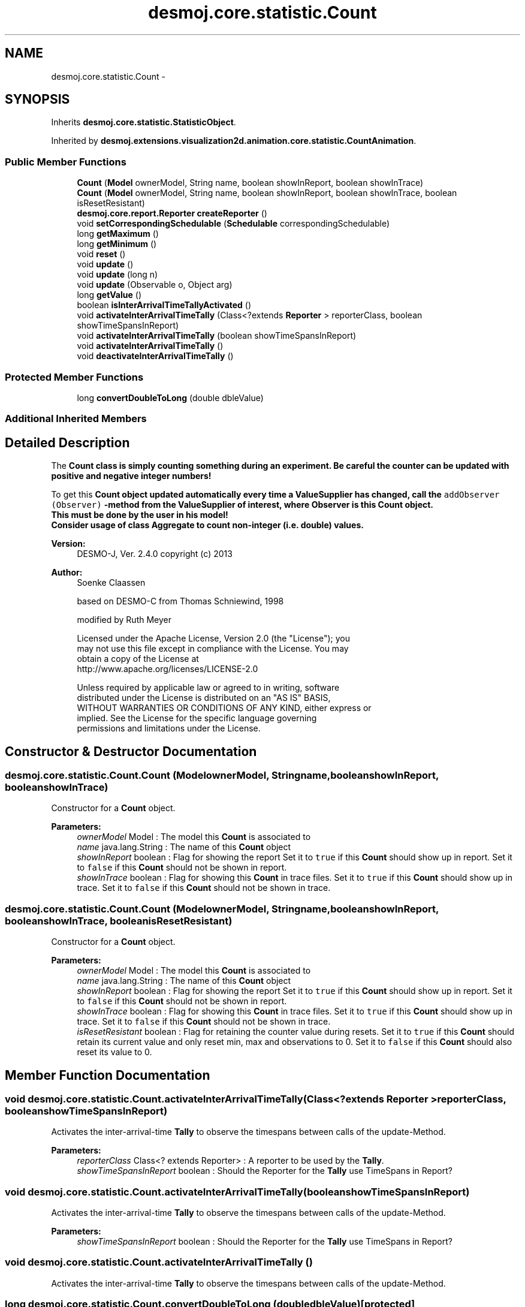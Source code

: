 .TH "desmoj.core.statistic.Count" 3 "Wed Dec 4 2013" "Version 1.0" "Desmo-J" \" -*- nroff -*-
.ad l
.nh
.SH NAME
desmoj.core.statistic.Count \- 
.SH SYNOPSIS
.br
.PP
.PP
Inherits \fBdesmoj\&.core\&.statistic\&.StatisticObject\fP\&.
.PP
Inherited by \fBdesmoj\&.extensions\&.visualization2d\&.animation\&.core\&.statistic\&.CountAnimation\fP\&.
.SS "Public Member Functions"

.in +1c
.ti -1c
.RI "\fBCount\fP (\fBModel\fP ownerModel, String name, boolean showInReport, boolean showInTrace)"
.br
.ti -1c
.RI "\fBCount\fP (\fBModel\fP ownerModel, String name, boolean showInReport, boolean showInTrace, boolean isResetResistant)"
.br
.ti -1c
.RI "\fBdesmoj\&.core\&.report\&.Reporter\fP \fBcreateReporter\fP ()"
.br
.ti -1c
.RI "void \fBsetCorrespondingSchedulable\fP (\fBSchedulable\fP correspondingSchedulable)"
.br
.ti -1c
.RI "long \fBgetMaximum\fP ()"
.br
.ti -1c
.RI "long \fBgetMinimum\fP ()"
.br
.ti -1c
.RI "void \fBreset\fP ()"
.br
.ti -1c
.RI "void \fBupdate\fP ()"
.br
.ti -1c
.RI "void \fBupdate\fP (long n)"
.br
.ti -1c
.RI "void \fBupdate\fP (Observable o, Object arg)"
.br
.ti -1c
.RI "long \fBgetValue\fP ()"
.br
.ti -1c
.RI "boolean \fBisInterArrivalTimeTallyActivated\fP ()"
.br
.ti -1c
.RI "void \fBactivateInterArrivalTimeTally\fP (Class<?extends \fBReporter\fP > reporterClass, boolean showTimeSpansInReport)"
.br
.ti -1c
.RI "void \fBactivateInterArrivalTimeTally\fP (boolean showTimeSpansInReport)"
.br
.ti -1c
.RI "void \fBactivateInterArrivalTimeTally\fP ()"
.br
.ti -1c
.RI "void \fBdeactivateInterArrivalTimeTally\fP ()"
.br
.in -1c
.SS "Protected Member Functions"

.in +1c
.ti -1c
.RI "long \fBconvertDoubleToLong\fP (double dbleValue)"
.br
.in -1c
.SS "Additional Inherited Members"
.SH "Detailed Description"
.PP 
The \fC\fBCount\fP\fP class is simply counting something during an experiment\&. Be careful the counter can be updated with positive and negative integer numbers!
.PP
To get this \fC\fBCount\fP\fP object updated automatically every time a \fC\fBValueSupplier\fP\fP has changed, call the \fCaddObserver (Observer)\fP -method from the \fC\fBValueSupplier\fP\fP of interest, where Observer is this \fC\fBCount\fP\fP object\&. 
.br
 This must be done by the user in his model! 
.br
 Consider usage of class \fC\fBAggregate\fP\fP to count non-integer (i\&.e\&. double) values\&.
.PP
\fBVersion:\fP
.RS 4
DESMO-J, Ver\&. 2\&.4\&.0 copyright (c) 2013 
.RE
.PP
\fBAuthor:\fP
.RS 4
Soenke Claassen 
.PP
based on DESMO-C from Thomas Schniewind, 1998 
.PP
modified by Ruth Meyer 
.PP
.nf
    Licensed under the Apache License, Version 2.0 (the "License"); you
    may not use this file except in compliance with the License. You may
    obtain a copy of the License at
    http://www.apache.org/licenses/LICENSE-2.0

    Unless required by applicable law or agreed to in writing, software
    distributed under the License is distributed on an "AS IS" BASIS,
    WITHOUT WARRANTIES OR CONDITIONS OF ANY KIND, either express or
    implied. See the License for the specific language governing
    permissions and limitations under the License.
.fi
.PP
 
.RE
.PP

.SH "Constructor & Destructor Documentation"
.PP 
.SS "desmoj\&.core\&.statistic\&.Count\&.Count (\fBModel\fPownerModel, Stringname, booleanshowInReport, booleanshowInTrace)"
Constructor for a \fBCount\fP object\&.
.PP
\fBParameters:\fP
.RS 4
\fIownerModel\fP Model : The model this \fBCount\fP is associated to 
.br
\fIname\fP java\&.lang\&.String : The name of this \fBCount\fP object 
.br
\fIshowInReport\fP boolean : Flag for showing the report Set it to \fCtrue\fP if this \fBCount\fP should show up in report\&. Set it to \fCfalse\fP if this \fBCount\fP should not be shown in report\&. 
.br
\fIshowInTrace\fP boolean : Flag for showing this \fBCount\fP in trace files\&. Set it to \fCtrue\fP if this \fBCount\fP should show up in trace\&. Set it to \fCfalse\fP if this \fBCount\fP should not be shown in trace\&. 
.RE
.PP

.SS "desmoj\&.core\&.statistic\&.Count\&.Count (\fBModel\fPownerModel, Stringname, booleanshowInReport, booleanshowInTrace, booleanisResetResistant)"
Constructor for a \fBCount\fP object\&.
.PP
\fBParameters:\fP
.RS 4
\fIownerModel\fP Model : The model this \fBCount\fP is associated to 
.br
\fIname\fP java\&.lang\&.String : The name of this \fBCount\fP object 
.br
\fIshowInReport\fP boolean : Flag for showing the report Set it to \fCtrue\fP if this \fBCount\fP should show up in report\&. Set it to \fCfalse\fP if this \fBCount\fP should not be shown in report\&. 
.br
\fIshowInTrace\fP boolean : Flag for showing this \fBCount\fP in trace files\&. Set it to \fCtrue\fP if this \fBCount\fP should show up in trace\&. Set it to \fCfalse\fP if this \fBCount\fP should not be shown in trace\&. 
.br
\fIisResetResistant\fP boolean : Flag for retaining the counter value during resets\&. Set it to \fCtrue\fP if this \fBCount\fP should retain its current value and only reset min, max and observations to 0\&. Set it to \fCfalse\fP if this \fBCount\fP should also reset its value to 0\&. 
.RE
.PP

.SH "Member Function Documentation"
.PP 
.SS "void desmoj\&.core\&.statistic\&.Count\&.activateInterArrivalTimeTally (Class<?extends \fBReporter\fP >reporterClass, booleanshowTimeSpansInReport)"
Activates the inter-arrival-time \fBTally\fP to observe the timespans between calls of the update-Method\&.
.PP
\fBParameters:\fP
.RS 4
\fIreporterClass\fP Class<? extends Reporter> : A reporter to be used by the \fBTally\fP\&. 
.br
\fIshowTimeSpansInReport\fP boolean : Should the Reporter for the \fBTally\fP use TimeSpans in Report? 
.RE
.PP

.SS "void desmoj\&.core\&.statistic\&.Count\&.activateInterArrivalTimeTally (booleanshowTimeSpansInReport)"
Activates the inter-arrival-time \fBTally\fP to observe the timespans between calls of the update-Method\&.
.PP
\fBParameters:\fP
.RS 4
\fIshowTimeSpansInReport\fP boolean : Should the Reporter for the \fBTally\fP use TimeSpans in Report? 
.RE
.PP

.SS "void desmoj\&.core\&.statistic\&.Count\&.activateInterArrivalTimeTally ()"
Activates the inter-arrival-time \fBTally\fP to observe the timespans between calls of the update-Method\&. 
.SS "long desmoj\&.core\&.statistic\&.Count\&.convertDoubleToLong (doubledbleValue)\fC [protected]\fP"
Converts a \fCdouble\fP value to a \fClong\fP value\&. If this can not be done without rounding a warning will be produced\&.
.PP
\fBParameters:\fP
.RS 4
\fIdbleValue\fP double : The double value which will be converted to a long value\&. 
.RE
.PP
\fBReturns:\fP
.RS 4
long : The long value the given double is converted to\&. 
.RE
.PP

.SS "\fBdesmoj\&.core\&.report\&.Reporter\fP desmoj\&.core\&.statistic\&.Count\&.createReporter ()"
Returns a Reporter to produce a report about this \fBCount\fP\&.
.PP
\fBReturns:\fP
.RS 4
desmoj\&.report\&.Reporter : The Reporter for this \fBCount\fP\&. 
.RE
.PP

.SS "void desmoj\&.core\&.statistic\&.Count\&.deactivateInterArrivalTimeTally ()"
Deactivates the inter-arrival-time \fBTally\fP to stop observing the timespans between calls of the update-Method\&. 
.SS "long desmoj\&.core\&.statistic\&.Count\&.getMaximum ()"
Returns the maximum value observed so far\&.
.PP
\fBReturns:\fP
.RS 4
long : The maximum value observed so far\&. 
.RE
.PP

.SS "long desmoj\&.core\&.statistic\&.Count\&.getMinimum ()"
Returns the minimum value observed so far\&.
.PP
\fBReturns:\fP
.RS 4
long : The minimum value observed so far\&. 
.RE
.PP

.SS "long desmoj\&.core\&.statistic\&.Count\&.getValue ()"
Returns the current counter value\&.
.PP
\fBReturns:\fP
.RS 4
long : the current counter value\&. 
.RE
.PP

.SS "boolean desmoj\&.core\&.statistic\&.Count\&.isInterArrivalTimeTallyActivated ()"
Is the time between calls of the update-method be observed by a \fBTally\fP?
.PP
\fBReturns:\fP
.RS 4
true if the inter-arrival-time will be observed, false if not\&. 
.RE
.PP

.SS "void desmoj\&.core\&.statistic\&.Count\&.reset ()"
Resets this \fBCount\fP object by resetting (nearly) all variables to zero\&. If the flag \fCisResetResistant\fP is set to \fCtrue\fP the counter value will NOT be changed\&. 
.SS "void desmoj\&.core\&.statistic\&.Count\&.setCorrespondingSchedulable (\fBSchedulable\fPcorrespondingSchedulable)"

.SS "void desmoj\&.core\&.statistic\&.Count\&.update ()"
Increments the counter of this \fC\fBCount\fP\fP object by one\&. 
.SS "void desmoj\&.core\&.statistic\&.Count\&.update (longn)"
Increments the counter of this \fC\fBCount\fP\fP object by the value given in the parameter n\&.
.PP
\fBParameters:\fP
.RS 4
\fIn\fP long : The number that will be added to the counter of this \fC\fBCount\fP\fP object\&. 
.RE
.PP

.SS "void desmoj\&.core\&.statistic\&.Count\&.update (Observableo, Objectarg)"
Implementation of the virtual \fC\fBupdate(Observable, Object)\fP\fP method of the \fCObserver\fP interface\&. This method will be called automatically from an \fCObservable\fP object within its \fCnotifyObservers()\fP method\&. 
.br
 If no Object (a\fCnull\fP value) is passed as arg, the actual value of the \fBValueSupplier\fP will be fetched with the \fCvalue()\fP method of the \fBValueSupplier\fP\&. Otherwise it is expected that the actual value is passed in the Object arg\&.
.PP
\fBParameters:\fP
.RS 4
\fIo\fP java\&.util\&.Observable : The Observable calling this method within its own \fCnotifyObservers()\fP method\&. 
.br
\fIarg\fP Object : The Object with which this \fC\fBCount\fP\fP is updated\&. Normally a long number which is added to the counter or \fCnull\fP\&. 
.RE
.PP


.SH "Author"
.PP 
Generated automatically by Doxygen for Desmo-J from the source code\&.

